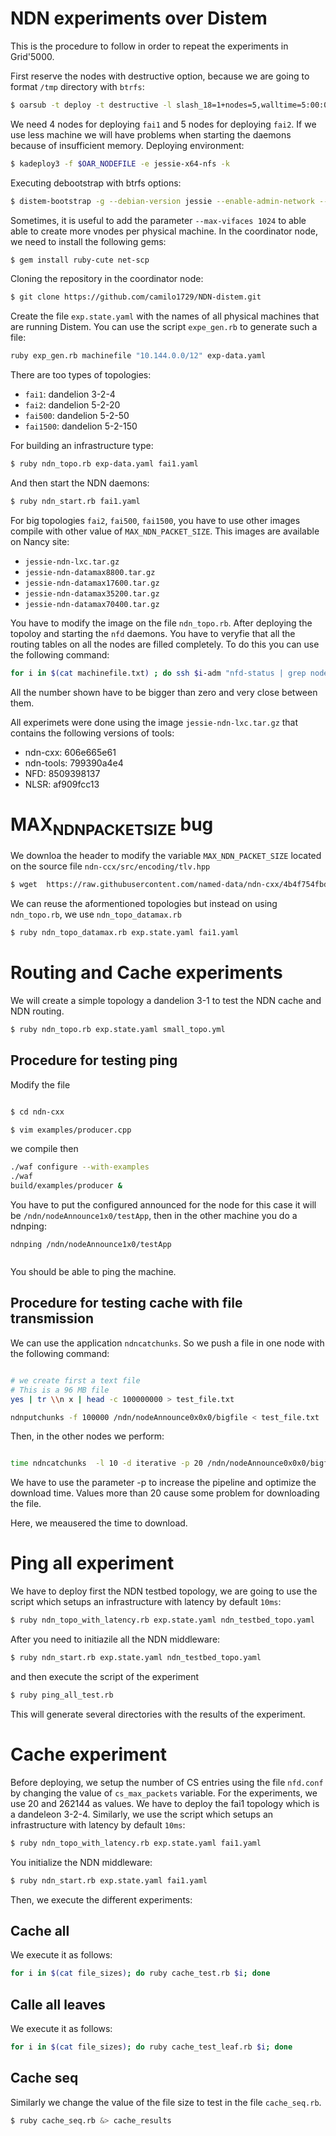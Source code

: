 # NDN-distem

* NDN experiments over Distem

This is the procedure to follow in order to repeat the experiments in Grid'5000.

First reserve the nodes with destructive option, because we are going to format =/tmp= directory with =btrfs=:

#+BEGIN_SRC sh
 $ oarsub -t deploy -t destructive -l slash_18=1+nodes=5,walltime=5:00:00 "sleep 1d"
#+END_SRC

We need 4 nodes for deploying =fai1= and 5 nodes for deploying =fai2=.
If we use less machine we will have problems when starting the daemons because of
insufficient memory.
Deploying environment:

#+BEGIN_SRC sh
 $ kadeploy3 -f $OAR_NODEFILE -e jessie-x64-nfs -k
#+END_SRC

Executing debootstrap with btrfs options:

#+BEGIN_SRC sh
 $ distem-bootstrap -g --debian-version jessie --enable-admin-network --btrfs-format /dev/sda5
#+END_SRC

Sometimes, it is useful to add the parameter =--max-vifaces 1024= to able able to create more vnodes per physical machine.
In the coordinator node, we need to install the following gems:

#+BEGIN_SRC sh
$ gem install ruby-cute net-scp
#+END_SRC

Cloning the repository in the coordinator node:

#+BEGIN_SRC sh
$ git clone https://github.com/camilo1729/NDN-distem.git
#+END_SRC

Create the file =exp.state.yaml= with the names of all physical machines that are running Distem.
You can use the script =expe_gen.rb= to generate such a file:

#+BEGIN_SRC sh
ruby exp_gen.rb machinefile "10.144.0.0/12" exp-data.yaml
#+END_SRC

There are too types of topologies:

- =fai1=: dandelion 3-2-4
- =fai2=: dandelion 5-2-20
- =fai500=: dandelion 5-2-50
- =fai1500=: dandelion 5-2-150

For building an infrastructure type:

#+BEGIN_SRC sh
$ ruby ndn_topo.rb exp-data.yaml fai1.yaml
#+END_SRC

And then start the NDN daemons:

#+BEGIN_SRC sh
$ ruby ndn_start.rb fai1.yaml
#+END_SRC


For big topologies =fai2=, =fai500=, =fai1500=, you have to use other images compile with other value of =MAX_NDN_PACKET_SIZE=.
This images are available on Nancy site:

- =jessie-ndn-lxc.tar.gz=
- =jessie-ndn-datamax8800.tar.gz=
- =jessie-ndn-datamax17600.tar.gz=
- =jessie-ndn-datamax35200.tar.gz=
- =jessie-ndn-datamax70400.tar.gz=

You have to modify the image on the file =ndn_topo.rb=.
After deploying the topoloy and starting the =nfd= daemons. You have to veryfie that all the routing tables on all the nodes
are filled completely. To do this you can use the following command:

#+BEGIN_SRC sh
for i in $(cat machinefile.txt) ; do ssh $i-adm "nfd-status | grep nodeAnnounce | wc -l"; done
#+END_SRC

All the number shown have to be bigger than zero and very close between them.

All experimets were done using the image =jessie-ndn-lxc.tar.gz= that contains the following versions of tools:

- ndn-cxx: 606e665e61
- ndn-tools: 799390a4e4
- NFD: 8509398137
- NLSR: af909fcc13

* MAX_NDN_PACKET_SIZE bug

We downloa the header to modify the variable =MAX_NDN_PACKET_SIZE= located on the source file =ndn-ccx/src/encoding/tlv.hpp=

#+BEGIN_SRC sh
$ wget  https://raw.githubusercontent.com/named-data/ndn-cxx/4b4f754fbd1b79097c012d181b903b80397273b4/src/encoding/tlv.hpp
#+END_SRC

We can reuse the aformentioned topologies  but instead on using =ndn_topo.rb=, we use =ndn_topo_datamax.rb=

#+BEGIN_SRC sh
$ ruby ndn_topo_datamax.rb exp.state.yaml fai1.yaml
#+END_SRC

* Routing and Cache experiments

We will create a simple topology a dandelion 3-1  to test the NDN cache and NDN routing.

#+BEGIN_SRC sh
$ ruby ndn_topo.rb exp.state.yaml small_topo.yml
#+END_SRC


** Procedure for testing ping

Modify the file

#+BEGIN_SRC sh

$ cd ndn-cxx

$ vim examples/producer.cpp

#+END_SRC

we compile then

#+BEGIN_SRC sh
  ./waf configure --with-examples
  ./waf
  build/examples/producer &
#+END_SRC

You have to put the configured announced for the node for this case it will be =/ndn/nodeAnnounce1x0/testApp=,
then in the other machine you do a ndnping:

#+BEGIN_SRC
ndnping /ndn/nodeAnnounce1x0/testApp

#+END_SRC

You should be able to ping the machine.
** Procedure for testing cache with file transmission

We can use the application =ndncatchunks=. So we push a file in one node with the following command:

#+BEGIN_SRC sh

# we create first a text file
# This is a 96 MB file
yes | tr \\n x | head -c 100000000 > test_file.txt

ndnputchunks -f 100000 /ndn/nodeAnnounce0x0x0/bigfile < test_file.txt

#+END_SRC


Then, in the other nodes we perform:

#+BEGIN_SRC sh

time ndncatchunks  -l 10 -d iterative -p 20 /ndn/nodeAnnounce0x0x0/bigfile > download
#+END_SRC
We have to use the parameter -p to increase the pipeline and optimize the download time.
Values more than 20 cause some problem for downloading the file.

Here, we meausered the time to download.
* Ping all experiment

We have to deploy first the NDN testbed topology, we are going to
use the script which setups an infrastructure with latency by default =10ms=:

#+BEGIN_SRC sh
$ ruby ndn_topo_with_latency.rb exp.state.yaml ndn_testbed_topo.yaml
#+END_SRC

After you need to initiazile all the NDN middleware:

#+BEGIN_SRC sh
$ ruby ndn_start.rb exp.state.yaml ndn_testbed_topo.yaml
#+END_SRC

and then execute the script of the experiment

#+BEGIN_SRC sh
$ ruby ping_all_test.rb
#+END_SRC


This will generate several directories with the results of the experiment.

* Cache experiment

Before deploying, we setup the number of CS entries using the file =nfd.conf= by
changing the value of =cs_max_packets= variable. For the experiments, we use 20 and 262144 as values.
We have to deploy the fai1 topology which is a dandeleon 3-2-4.
Similarly, we use the script which setups an infrastructure with latency by default =10ms=:


#+BEGIN_SRC sh
$ ruby ndn_topo_with_latency.rb exp.state.yaml fai1.yaml
#+END_SRC

You initialize the NDN middleware:

#+BEGIN_SRC sh
$ ruby ndn_start.rb exp.state.yaml fai1.yaml
#+END_SRC

Then, we execute the different experiments:

** Cache all


We execute it as follows:

#+BEGIN_SRC sh
for i in $(cat file_sizes); do ruby cache_test.rb $i; done
#+END_SRC

** Calle all leaves

We execute it as follows:

#+BEGIN_SRC sh
for i in $(cat file_sizes); do ruby cache_test_leaf.rb $i; done
#+END_SRC

** Cache seq
Similarly we change the value of the file size to test in the file =cache_seq.rb=.

#+BEGIN_SRC sh
$ ruby cache_seq.rb &> cache_results
#+END_SRC
